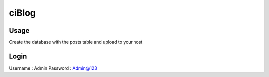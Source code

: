 ###################
ciBlog
###################



*******************
Usage
*******************

Create the database with the posts table and upload to your host

**************************
Login
**************************

Username : Admin
Password : Admin@123
